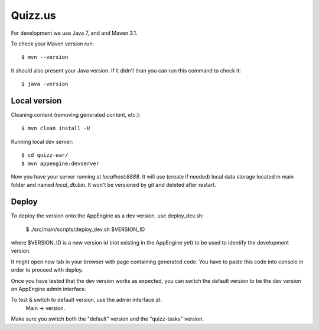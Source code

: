 Quizz.us
========

For development we use Java 7, and and Maven 3.1.

To check your Maven version run::

  $ mvn --version

It should also present your Java version.
If it didn't than you can run this command to check it::

  $ java -version


Local version
~~~~~~~~~~~~~

Cleaning content (removing generated content, etc.)::

  $ mvn clean install -U

Running local dev server::

  $ cd quizz-ear/
  $ mvn appengine:devserver

Now you have your server running at `localhost:8888`.
It will use (create if needed) local data storage located in main folder and named `local_db.bin`.
It won't be versioned by git and deleted after restart.


Deploy
~~~~~~

To deploy the version onto the AppEngine as a dev version, use deploy_dev.sh:

  $ ./src/main/scripts/deploy_dev.sh $VERSION_ID

where $VERSION_ID is a new version id (not existing in the AppEngine yet) to be
used to identify the development version.

It might open new tab in your browser with page containing generated code.
You have to paste this code into console in order to proceed with deploy.

Once you have tested that the dev version works as expected, you can switch
the default version to be the dev version on AppEngine admin interface.

To test & switch to default version, use the admin interface at:
  Main -> version.
Make sure you switch both the "default" version and the "quizz-tasks" version.
